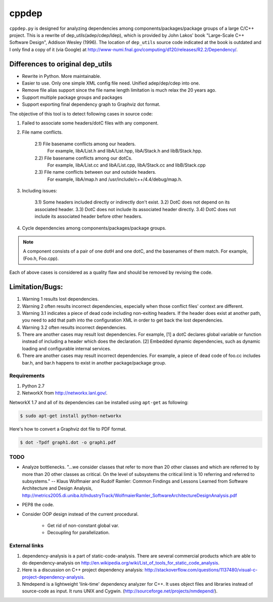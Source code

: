 ######
cppdep
######

``cppdep.py`` is designed for analyzing dependencies
among components/packages/package groups of a large C/C++ project.
This is a rewrite of dep_utils(adep/cdep/ldep),
which is provided by John Lakos' book "Large-Scale C++ Software Design", Addison Wesley (1996).
The location of ``dep_utils`` source code indicated at the book
is outdated and I only find a copy of it (via Google) at http://www-numi.fnal.gov/computing/d120/releases/R2.2/Dependency/.


Differences to original dep_utils
=================================

- Rewrite in Python. More maintainable.
- Easier to use. Only one simple XML config file need.
  Unified adep/dep/cdep into one.
- Remove file alias support
  since the file name length limitation is much relax the 20 years ago.
- Support multiple package groups and packages
- Support exporting final dependency graph to Graphviz dot format.

The objective of this tool is to detect following cases in source code:

1) Failed to associate some headers/dotC files with any component.

2) File name conflicts.

    2.1) File basename conflicts among our headers.
         For example, libA/List.h and libA/List.hpp, libA/Stack.h and libB/Stack.hpp.
    2.2) File basename conflicts among our dotCs.
         For example, libA/List.cc and libA/List.cpp, libA/Stack.cc and libB/Stack.cpp
    2.3) File name conflicts between our and outside headers.
         For example, libA/map.h and /usr/include/c++/4.4/debug/map.h.

3) Including issues:

    3.1) Some headers included directly or indirectly don't exist.
    3.2) DotC does not depend on its associated header.
    3.3) DotC does not include its associated header directly.
    3.4) DotC does not include its associated header before other headers.

4) Cycle dependencies among components/packages/package groups.

.. note:: A component consists of a pair of one dotH and one dotC,
          and the basenames of them match. For example, (Foo.h, Foo.cpp).

Each of above cases is considered as a quality flaw
and should be removed by revising the code.


Limitation/Bugs:
================

1) Warning 1 results lost dependencies.
2) Warning 2 often results incorrect dependencies,
   especially when those conflict files' context are different.
3) Warning 3.1 indicates a piece of dead code including non-exiting headers.
   If the header does exist at another path,
   you need to add that path into the configuration XML
   in order to get back the lost dependencies.
4) Warning 3.2 often results incorrect dependencies.
5) There are another cases may result lost dependencies.
   For example, [1] a dotC declares global variable or function
   instead of including a header which does the declaration.
   [2] Embedded dynamic dependencies,
   such as dynamic loading and configurable internal services.
6) There are another cases may result incorrect dependencies.
   For example, a piece of dead code of foo.cc includes bar.h,
   and bar.h happens to exist in another package/package group.

************
Requirements
************

#. Python 2.7
#. NetworkX from http://networkx.lanl.gov/.

NetworkX 1.7 and all of its dependencies can be installed using ``apt-get`` as following:

.. code-block:: bash

    $ sudo apt-get install python-networkx

Here's how to convert a Graphviz dot file to PDF format.

.. code-block:: bash

    $ dot -Tpdf graph1.dot -o graph1.pdf


****
TODO
****

- Analyze bottlenecks. "...we consider classes that refer to more than 20 other classes and which are referred to by more than 20 other classes as critical. On the level of subsystems the critical limit is 10 referring and referred to subsystems." -- Klaus Wolfmaier and Rudolf Ramler: Common Findings and Lessons Learned from Software Architecture and Design Analysis, http://metrics2005.di.uniba.it/IndustryTrack/WolfmaierRamler_SoftwareArchitectureDesignAnalysis.pdf

- PEP8 the code.

- Consider OOP design instead of the current procedural.

    * Get rid of non-constant global var.
    * Decoupling for parallelization.


**************
External links
**************

.. TODO: Remove the mention of commercial tools. This is a GPL project, after all.

1) dependency-analysis is a part of static-code-analysis. There are several commercial products which are able to do dependency-analysis on http://en.wikipedia.org/wiki/List_of_tools_for_static_code_analysis.

2) Here is a discussion on C++ project dependency analysis: http://stackoverflow.com/questions/1137480/visual-c-project-dependency-analysis.

3) Nmdepend is a lightweight 'link-time' dependency analyzer for C++. It uses object files and libraries instead of source-code as input. It runs UNIX and Cygwin. (http://sourceforge.net/projects/nmdepend/).
